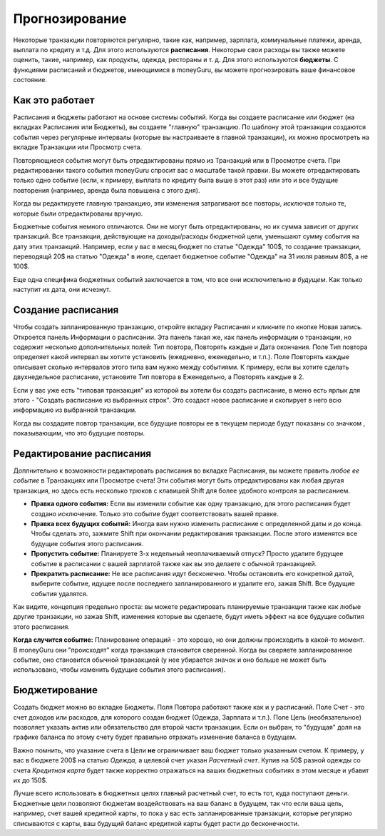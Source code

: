 Прогнозирование
===========

Некоторые транзакции повторяются регулярно, такие как, например, зарплата, коммунальные платежи, аренда, выплата по кредиту и т.д. Для этого используются **расписания**. Некоторые свои расходы вы также можете оценить, такие, например, как продукты, одежда, рестораны и т. д. Для этого используются **бюджеты**. С функциями расписаний и бюджетов, имеющимися в moneyGuru, вы можете прогнозировать ваше финансовое состояние.

Как это работает
------------

Расписания и бюджеты работают на основе системы событий. Когда вы создаете расписание или бюджет (на вкладках Расписания или Бюджеты), вы создаете "главную" транзакцию. По шаблону этой транзакции создаются события через регулярные интервалы (которые вы настраиваете в главной транзакции), их можно просмотреть на вкладке Транзакции или Просмотр счета.

Повторяющиеся события могут быть отредактированы прямо из Транзакций или в Просмотре счета. При редактировании такого события moneyGuru спросит вас о масштабе такой правки. Вы можете отредактировать только одно событие (если, к примеру, выплата по кредиту была выше в этот раз) или это и все будущие повторения (например, аренда была повышена с этого дня).

Когда вы редактируете главную транзакцию, эти изменения затрагивают все повторы, *исключая* только те, которые были отредактированы вручную.

Бюджетные события немного отличаются. Они не могут быть отредактированы, но их сумма зависит от других транзакций. Все транзакции, действующие на доходы/расходы бюджетной цели, уменьшают сумму события на дату этих транзакций. Например, если у вас в месяц бюджет по статье "Одежда" 100$, то создание транзакции, переводящй 20$ на статью "Одежда" в июле, сделает бюджетное событие "Одежда" на 31 июля равным 80$, а не 100$.

Еще одна специфика бюджетных событий заключается в том, что все они исключительно *в будущем*. Как только наступит их дата, они исчезнут.

Создание расписания
-------------------

Чтобы создать запланированную транзакцию, откройте вкладку Расписания и кликните по кнопке Новая запись. Откроется панель Информации о расписании. Эта панель такая же, как панель информации о транзакции, но содержит несколько дополнительных полей: Тип повтора, Повторять каждые и Дата окончания. Поле Тип повтора определяет какой интервал вы хотите установить (ежедневно, еженедельно, и т.п.). Поле Повторять каждые описывает сколько интервалов этого типа вам нужно между событиями. К примеру, если вы хотите сделать двухнедельное расписание, установите Тип повтора в Еженедельно, а Повторять каждые в 2.

Если у вас уже есть "типовая транзакция" из которой вы хотели бы создать расписание, в меню есть ярлык для этого - "Создать расписание из выбранных строк". Это создаст новое расписание и скопирует в него всю информацию из выбранной транзакции.

Когда вы создадите повтор транзакции, все будущие повторы ее в текущем периоде будут показаны со значком |clock|, показывающим, что это будущие повторы.

Редактирование расписания
------------------

Доплнительно к возможности редактировать расписания во вкладке Расписания, вы можете править *любое ее событие* в Транзакциях или Просмотре счета! Эти события могут быть отредактированы как любая другая транзакция, но здесь есть несколько трюков с клавишей Shift для более удобного контроля за расписанием.

* **Правка одного события:** Если вы изменили событие как одну транзакцию, для этого расписания будет создано исключение. Только это событие будет соответствовать вашей правке.
* **Правка всех будущих событий:** Иногда вам нужно изменить расписание с определенной даты и до конца. Чтобы сделать это, зажмите Shift при окончании редактирования транзакции. После этого изменятся все будущие события этого расписания.
* **Пропустить событие:** Планируете 3-х недельный неоплачиваемый отпуск? Просто удалите будущее событие в расписании с вашей зарплатой также как вы это делаете с обычной транзакцией.
* **Прекратить расписание:** Не все расписания идут бесконечно. Чтобы остановить его конкретной датой, выберите событие, идущее после последнего запланированного и удалите его, зажав Shift. Все будущие события удалятся.

Как видите, концепция предельно проста: вы можете редактировать планируемые транзакции также как любые другие транзакции, но зажав Shift, изменения которые вы сделаете, будут иметь эффект на все будущие события этого расписания.

**Когда случится событие:** Планирование операций - это хорошо, но они должны происходить в какой-то момент. В moneyGuru они "происходят" когда транзакция становится сверенной. Когда вы сверяете запланированное событие, оно становится обычной транзакцией (у нее убирается значок |clock| и оно больше не может быть использовано, чтобы изменить будущие события этого расписания).

Бюджетирование
---------

Создать бюджет можно во вкладке Бюджеты. Поля Повтора работают также как и у расписаний. Поле Счет - это счет доходов или расходов, для которого создан бюджет (Одежда, Зарплата и т.п.). Поле Цель (необязательное) позволяет указать актив или обязательство для второй части транзакции. Если он выбран, то "будущая" доля на графике баланса по этому счету будет правильно отражать изменение баланса в будущем.

Важно помнить, что указание счета в Цели **не** ограничивает ваш бюджет только указанным счетом. К примеру, у вас в бюджете 200$ на статью *Одежда*, а целевой счет указан *Расчетный счет*. Купив на 50$ разной одежды со счета  *Кредитная карта* будет также корректно отражаться на ваших бюджетных событиях в этом месяце и убавит их до 150$.

Лучше всего использовать в бюджетных целях главный расчетный счет, то есть тот, куда поступают деньги. Бюджетные цели позволяют бюджетам воздействовать на ваш баланс в будущем, так что если ваша цель, например, счет вашей кредитной карты, то пока у вас есть запланированные транзакции, которые регулярно списываются с карты, ваш будущий баланс кредитной карты будет расти до бесконечности.

.. |clock| image:: image/clock.png
